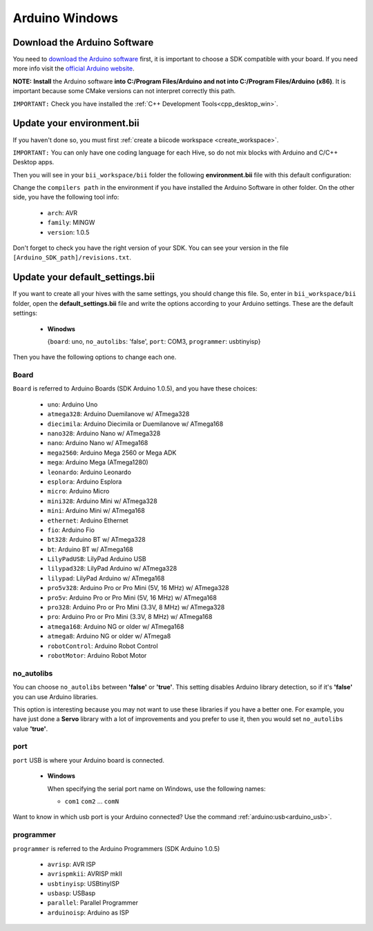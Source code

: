 Arduino Windows
===============

Download the Arduino Software
---------------------------------
You need to `download the Arduino software <http://arduino.cc/en/Main/Software>`_ first, it is important to choose a SDK compatible with your board. If you need more info visit the `official Arduino website <http://arduino.cc/en/Main/Software>`_.

**NOTE:** **Install** the Arduino software **into C:/Program Files/Arduino and not into C:/Program Files/Arduino (x86)**. It is important because some CMake versions can not interpret correctly this path.

``IMPORTANT:`` Check you have installed the :ref:`C++ Development Tools<cpp_desktop_win>`.



Update your environment.bii
---------------------------------

If you haven't done so, you must first :ref:`create a biicode workspace <create_workspace>`.

``IMPORTANT:`` You can only have one coding language for each Hive, so do not mix blocks with  Arduino and C/C++ Desktop apps.

Then you will see in your ``bii_workspace/bii`` folder the following **environment.bii** file with this default configuration:


.. code-block:: text
	:emphasize-lines: 1, 7, 8, 9

	arduino:
	  boards:
	  - {board: uno, no_autolibs: 'false', port: COM3, programmer: usbtinyisp}
	  builders:
	  - path: mingw32-make
		tool: {family: MINGW}
	  compilers:
	  - path: C:/Program Files/Arduino
		tool: {arch: AVR, family: MINGW, version: 1.0.5}
	  configurers:
	  - path: cmake
		tool: {family: CMake}


Change the ``compilers path`` in the environment if you have installed the Arduino Software in other folder. On the other side, you have the following tool info:

	* ``arch``: AVR
	* ``family``: MINGW
	* ``version``: 1.0.5

Don't forget to check you have the right version of your SDK. You can see your version in the file ``[Arduino_SDK_path]/revisions.txt``.
		
Update your default_settings.bii
---------------------------------

If you want to create all your hives with the same settings, you should change this file. So, enter in ``bii_workspace/bii`` folder, open the **default_settings.bii** file and write the options according to your Arduino settings. These are the default settings:

	*	**Winodws**

		{``board``: uno, ``no_autolibs``: 'false', ``port``: COM3, ``programmer``: usbtinyisp}


Then you have the following options to change each one.


Board
^^^^^^

``Board`` is referred to Arduino Boards (SDK Arduino 1.0.5), and you have these choices:

	* ``uno``: Arduino Uno
	* ``atmega328``: Arduino Duemilanove w/ ATmega328
	* ``diecimila``: Arduino Diecimila or Duemilanove w/ ATmega168
	* ``nano328``: Arduino Nano w/ ATmega328
	* ``nano``: Arduino Nano w/ ATmega168
	* ``mega2560``: Arduino Mega 2560 or Mega ADK
	* ``mega``: Arduino Mega (ATmega1280)
	* ``leonardo``: Arduino Leonardo
	* ``esplora``: Arduino Esplora
	* ``micro``: Arduino Micro
	* ``mini328``: Arduino Mini w/ ATmega328
	* ``mini``: Arduino Mini w/ ATmega168
	* ``ethernet``: Arduino Ethernet
	* ``fio``: Arduino Fio
	* ``bt328``: Arduino BT w/ ATmega328
	* ``bt``: Arduino BT w/ ATmega168
	* ``LilyPadUSB``: LilyPad Arduino USB
	* ``lilypad328``: LilyPad Arduino w/ ATmega328
	* ``lilypad``: LilyPad Arduino w/ ATmega168
	* ``pro5v328``: Arduino Pro or Pro Mini (5V, 16 MHz) w/ ATmega328
	* ``pro5v``: Arduino Pro or Pro Mini (5V, 16 MHz) w/ ATmega168
	* ``pro328``: Arduino Pro or Pro Mini (3.3V, 8 MHz) w/ ATmega328
	* ``pro``: Arduino Pro or Pro Mini (3.3V, 8 MHz) w/ ATmega168
	* ``atmega168``: Arduino NG or older w/ ATmega168
	* ``atmega8``: Arduino NG or older w/ ATmega8
	* ``robotControl``: Arduino Robot Control
	* ``robotMotor``: Arduino Robot Motor

	
no_autolibs
^^^^^^^^^^^

You can choose ``no_autolibs`` between **'false'** or **'true'**. This setting disables Arduino library detection, so if it's **'false'** you can use Arduino libraries.

This option is interesting because you may not want to use these libraries if you have a better one. For example, you have just done a **Servo** library with a lot of improvements and you prefer to use it, then you would set ``no_autolibs`` value **'true'**.


port
^^^^

``port`` USB is where your Arduino board is connected.

	*	**Windows**

		When specifying the serial port name on Windows, use the following names:

		* ``com1`` ``com2`` ... ``comN``

Want to know in which usb port is your Arduino connected? Use the command :ref:`arduino:usb<arduino_usb>`.

programmer
^^^^^^^^^^

``programmer`` is referred to the Arduino Programmers (SDK Arduino 1.0.5)

	* ``avrisp``: AVR ISP
	* ``avrispmkii``: AVRISP mkII
	* ``usbtinyisp``: USBtinyISP
	* ``usbasp``: USBasp
	* ``parallel``: Parallel Programmer
	* ``arduinoisp``: Arduino as ISP

